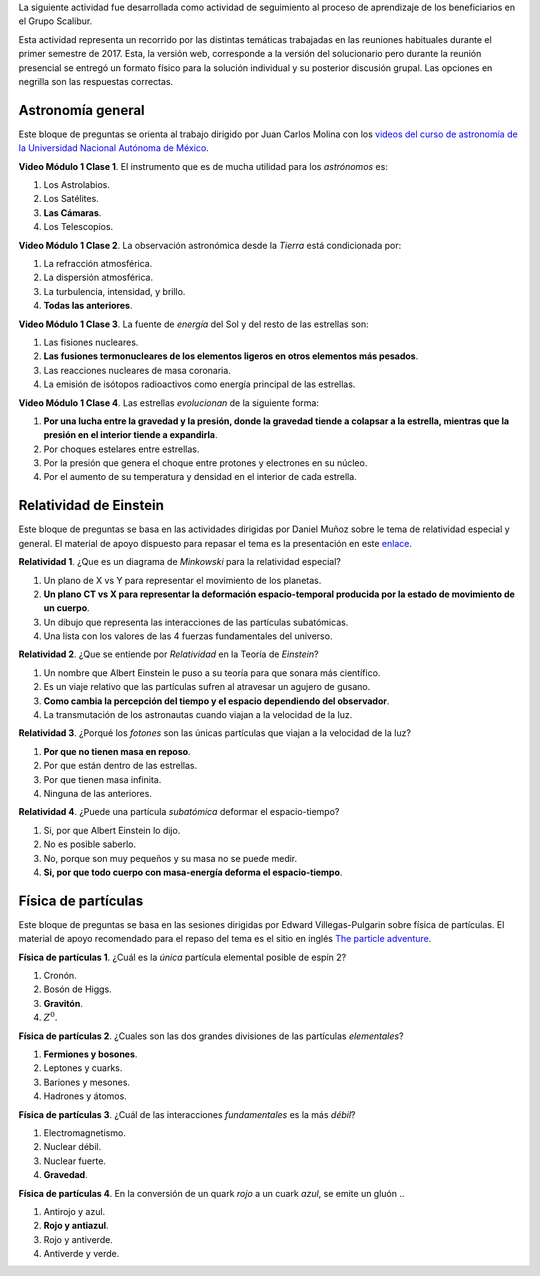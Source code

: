 .. title: Actividad de seguimiento 20171
.. slug: actividad-de-seguimiento-20171
.. date: 2017-05-28 11:03:25 UTC-05:00
.. tags: astronomía, física, física de partículas, relatividad
.. category: grupo scalibur/seguimiento
.. link:
.. description: Actividad de seguimiento del proceso de aprendizaje de los beneficiarios.
.. type: text
.. has_math: true
.. author: Edward Villegas-Pulgarin

La siguiente actividad fue desarrollada como actividad de seguimiento al proceso de aprendizaje de los beneficiarios en el Grupo Scalibur.

Esta actividad representa un recorrido por las distintas temáticas trabajadas en las reuniones habituales durante el primer semestre de 2017. Esta, la versión web, corresponde a la versión del solucionario pero durante la reunión presencial se entregó un formato físico para la solución individual y su posterior discusión grupal. Las opciones en negrilla son las respuestas correctas.

Astronomía general
==================

Este bloque de preguntas se orienta al trabajo dirigido por Juan Carlos Molina con los `videos del curso de astronomía de la Universidad Nacional Autónoma de México <https://www.youtube.com/playlist?list=PLMzligVMZfeexVgZvXe1L0ooX8ZcItfQf>`_.

**Video Módulo 1 Clase 1**. El instrumento que es de mucha utilidad para
los *astrónomos* es:

#. Los Astrolabios.

#. Los Satélites.

#. **Las Cámaras**.

#. Los Telescopios.

**Video Módulo 1 Clase 2**. La observación astronómica desde la *Tierra*
está condicionada por:

#. La refracción atmosférica.

#. La dispersión atmosférica.

#. La turbulencia, intensidad, y brillo.

#. **Todas las anteriores**.

**Video Módulo 1 Clase 3**. La fuente de *energía* del Sol y del resto
de las estrellas son:

#. Las fisiones nucleares.

#. **Las fusiones termonucleares de los elementos ligeros en otros elementos más pesados**.

#. Las reacciones nucleares de masa coronaria.

#. La emisión de isótopos radioactivos como energía principal de las
   estrellas.

**Video Módulo 1 Clase 4**. Las estrellas *evolucionan* de la siguiente
forma:

#. **Por una lucha entre la gravedad y la presión, donde la gravedad tiende a colapsar a la estrella, mientras que la presión en el interior tiende a expandirla**.

#. Por choques estelares entre estrellas.

#. Por la presión que genera el choque entre protones y electrones en su núcleo.

#. Por el aumento de su temperatura y densidad en el interior de cada
   estrella.

Relatividad de Einstein
=======================

Este bloque de preguntas se basa en las actividades dirigidas por Daniel Muñoz sobre le tema de relatividad especial y general. El material de apoyo dispuesto para repasar el tema es la presentación en este `enlace <https://www.slideshare.net/ScaliburCo/viajes-en-el-tiempo-75637760>`_.

**Relatividad 1**. ¿Que es un diagrama de *Minkowski* para la
relatividad especial?

#. Un plano de X vs Y para representar el movimiento de los planetas.

#. **Un plano CT vs X para representar la deformación espacio-temporal producida por la estado de movimiento de un cuerpo**.

#. Un dibujo que representa las interacciones de las partículas subatómicas.

#. Una lista con los valores de las 4 fuerzas fundamentales del
   universo.

**Relatividad 2**. ¿Que se entiende por *Relatividad* en la Teoría de
*Einstein*?

#. Un nombre que Albert Einstein le puso a su teoría para que sonara más científico.

#. Es un viaje relativo que las partículas sufren al atravesar un agujero de gusano.

#. **Como cambia la percepción del tiempo y el espacio dependiendo del observador**.

#. La transmutación de los astronautas cuando viajan a la velocidad de la luz.

**Relatividad 3**. ¿Porqué los *fotones* son las únicas partículas que
viajan a la velocidad de la luz?

#. **Por que no tienen masa en reposo**.

#. Por que están dentro de las estrellas.

#. Por que tienen masa infinita.

#. Ninguna de las anteriores.

**Relatividad 4**. ¿Puede una partícula *subatómica* deformar el
espacio-tiempo?

#. Si, por que Albert Einstein lo dijo.

#. No es posible saberlo.

#. No, porque son muy pequeños y su masa no se puede medir.

#. **Si, por que todo cuerpo con masa-energía deforma el
   espacio-tiempo**.

Física de partículas
====================

Este bloque de preguntas se basa en las sesiones dirigidas por Edward Villegas-Pulgarin sobre física de partículas. El material de apoyo recomendado para el repaso del tema es el sitio en inglés `The particle adventure <http://www.particleadventure.org/>`_.

**Física de partículas 1**. ¿Cuál es la *única* partícula elemental
posible de espín 2?

#. Cronón.

#. Bosón de Higgs.

#. **Gravitón**.

#. :math:`Z^0`.

**Física de partículas 2**. ¿Cuales son las dos grandes divisiones de
las partículas *elementales*?

#. **Fermiones y bosones**.

#. Leptones y cuarks.

#. Bariones y mesones.

#. Hadrones y átomos.

**Física de partículas 3**. ¿Cuál de las interacciones *fundamentales*
es la más *débil*?

#. Electromagnetismo.

#. Nuclear débil.

#. Nuclear fuerte.

#. **Gravedad**.

**Física de partículas 4**. En la conversión de un quark *rojo* a un
cuark *azul*, se emite un gluón ..

#. Antirojo y azul.

#. **Rojo y antiazul**.

#. Rojo y antiverde.

#. Antiverde y verde.

